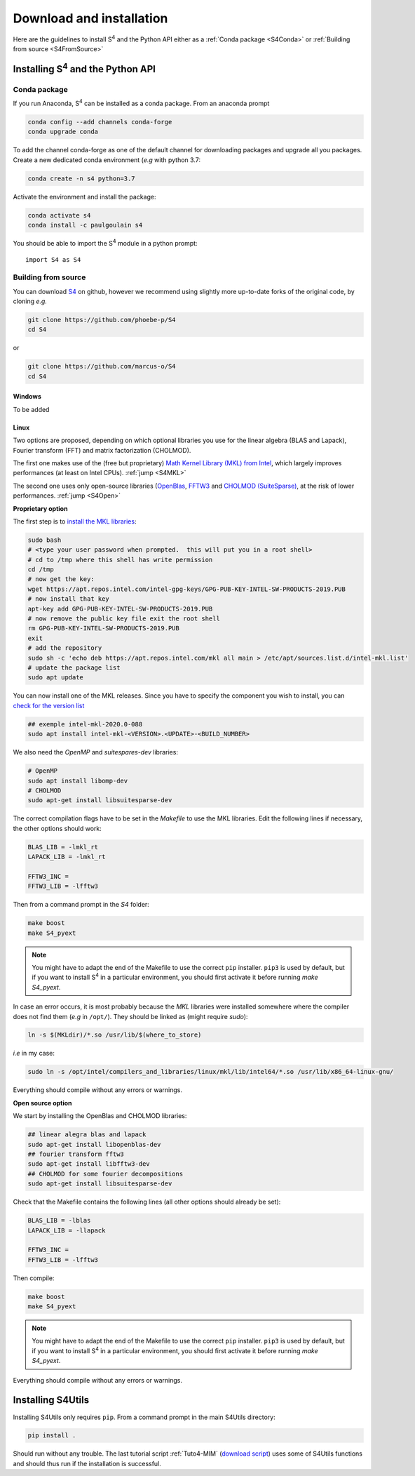 ..  _Installation:

Download and installation
==========================

Here are the guidelines to install S\ :sup:`4` and the Python API either as a :ref:`Conda package <S4Conda>` or :ref:`Building from source <S4FromSource>`

------------------------------------------
Installing S\ :sup:`4` and the Python API
------------------------------------------

..  _S4Conda:

Conda package
-------------

If you run Anaconda, S\ :sup:`4` can be installed as a conda package. From an anaconda prompt

.. code-block:: sh
    
    conda config --add channels conda-forge  
    conda upgrade conda
    
To add the channel conda-forge as one of the default channel for downloading packages and upgrade all you packages. Create a new dedicated conda environment (*e.g* with python 3.7:

.. code-block:: sh

    conda create -n s4 python=3.7 
    
Activate the environment and install the package:

.. code-block:: sh

    conda activate s4  
    conda install -c paulgoulain s4  

You should be able to import the S\ :sup:`4` module in a python prompt::

    import S4 as S4

..  _S4FromSource:

Building from source
---------------------

You can download `S4 <https://github.com/victorliu/S4>`_  on github, however we recommend using slightly more up-to-date forks of the original code, by cloning *e.g.*

.. code-block:: sh
    
    git clone https://github.com/phoebe-p/S4 
    cd S4


or 

.. code-block:: sh

    git clone https://github.com/marcus-o/S4
    cd S4


Windows
~~~~~~~

To be added

Linux
~~~~~ 
Two options are proposed, depending on which optional libraries you use for the linear algebra (BLAS and Lapack), Fourier transform (FFT) and matrix factorization (CHOLMOD). 

The first one makes use of the (free but proprietary) `Math Kernel Library (MKL) from Intel <https://software.intel.com/content/www/us/en/develop/articles/installing-intel-free-libs-and-python-apt-repo.html>`_, which largely improves performances (at least on Intel CPUs). :ref:`jump <S4MKL>`

The second one uses only open-source libraries (`OpenBlas <http://www.openblas.net/>`_, `FFTW3 <http://www.fftw.org/>`_ and `CHOLMOD (SuiteSparse) <https://github.com/DrTimothyAldenDavis/SuiteSparse/releases>`_, at the risk of lower performances. :ref:`jump <S4Open>`

..  _S4MKL:
 
**Proprietary option**


The first step is to `install the MKL libraries <https://software.intel.com/content/www/us/en/develop/articles/installing-intel-free-libs-and-python-apt-repo.html>`_:

.. code-block:: sh

    sudo bash
    # <type your user password when prompted.  this will put you in a root shell>
    # cd to /tmp where this shell has write permission
    cd /tmp
    # now get the key:
    wget https://apt.repos.intel.com/intel-gpg-keys/GPG-PUB-KEY-INTEL-SW-PRODUCTS-2019.PUB
    # now install that key
    apt-key add GPG-PUB-KEY-INTEL-SW-PRODUCTS-2019.PUB
    # now remove the public key file exit the root shell
    rm GPG-PUB-KEY-INTEL-SW-PRODUCTS-2019.PUB
    exit
    # add the repository
    sudo sh -c 'echo deb https://apt.repos.intel.com/mkl all main > /etc/apt/sources.list.d/intel-mkl.list'
    # update the package list
    sudo apt update

You can now install one of the MKL releases. Since you have to specify the component you wish to install, you can `check for the version list <https://software.intel.com/content/www/us/en/develop/articles/installing-intel-free-libs-and-python-apt-repo.html>`_

.. code-block:: sh

    ## exemple intel-mkl-2020.0-088
    sudo apt install intel-mkl-<VERSION>.<UPDATE>-<BUILD_NUMBER> 


We also need the `OpenMP` and `suitespares-dev` libraries:

.. code-block:: sh
    
    # OpenMP
    sudo apt install libomp-dev
    # CHOLMOD
    sudo apt-get install libsuitesparse-dev 

The correct compilation flags have to be set in the `Makefile` to use the MKL libraries. Edit the following lines if necessary, the other options should work:

.. code-block:: sh

    BLAS_LIB = -lmkl_rt
    LAPACK_LIB = -lmkl_rt
    
    FFTW3_INC =
    FFTW3_LIB = -lfftw3

Then from a command prompt in the `S4` folder:

.. code-block:: sh
    
    make boost
    make S4_pyext
    
.. note:: You might have to adapt the end of the Makefile to use the correct ``pip`` installer. ``pip3`` is used by default, but if you want to install S\ :sup:`4` in a particular environment, you should first activate it before running `make S4_pyext`. 

In case an error occurs, it is most probably because the `MKL` libraries were installed somewhere where the compiler does not find them (*e.g* in ``/opt/``). They should be linked as (might require `sudo`):

.. code-block:: sh

    ln -s $(MKLdir)/*.so /usr/lib/$(where_to_store)
    
*i.e* in my case:

.. code-block:: sh

    sudo ln -s /opt/intel/compilers_and_libraries/linux/mkl/lib/intel64/*.so /usr/lib/x86_64-linux-gnu/

Everything should compile without any errors or warnings. 

..  _S4Open:

**Open source option** 


We start by installing the OpenBlas and CHOLMOD libraries:

.. code-block:: sh

    ## linear alegra blas and lapack
    sudo apt-get install libopenblas-dev 
    ## fourier transform fftw3 
    sudo apt-get install libfftw3-dev 
    ## CHOLMOD for some fourier decompositions
    sudo apt-get install libsuitesparse-dev 

Check that the Makefile contains the following lines (all other options should already be set):

.. code-block:: sh

    BLAS_LIB = -lblas
    LAPACK_LIB = -llapack
    
    FFTW3_INC =
    FFTW3_LIB = -lfftw3

Then compile:

.. code-block:: sh
    
    make boost
    make S4_pyext

.. note:: You might have to adapt the end of the Makefile to use the correct ``pip`` installer. ``pip3`` is used by default, but if you want to install S\ :sup:`4` in a particular environment, you should first activate it before running `make S4_pyext`. 

Everything should compile without any errors or warnings. 

------------------
Installing S4Utils
------------------

Installing S4Utils only requires ``pip``. From a command prompt in the main S4Utils directory:

.. code-block:: sh

    pip install .
    
Should run without any trouble. The last tutorial script :ref:`Tuto4-MIM` (`download script <../../examples/MIM_DispersiveGrating.py>`_) uses some of S4Utils functions and should thus run if the installation is successful. 
